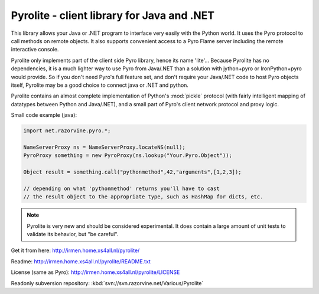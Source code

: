 *******************************************
Pyrolite - client library for Java and .NET
*******************************************

This library allows your Java or .NET program to interface very easily with
the Python world. It uses the Pyro protocol to call methods on remote
objects. It also supports convenient access to a Pyro Flame server including the remote
interactive console.

Pyrolite only implements part of the client side Pyro library,
hence its name 'lite'...  Because Pyrolite has no dependencies,
it is a much lighter way to use Pyro from Java/.NET than a solution with
jython+pyro or IronPython+pyro would provide.
So if you don't need Pyro's full feature set, and don't require your
Java/.NET code to host Pyro objects itself, Pyrolite may be
a good choice to connect java or .NET and python.

Pyrolite contains an almost complete implementation of Python's :mod:`pickle` protocol
(with fairly intelligent mapping of datatypes between Python and Java/.NET),
and a small part of Pyro's client network protocol and proxy logic.

Small code example (java):

.. code-block:: java

    import net.razorvine.pyro.*;

    NameServerProxy ns = NameServerProxy.locateNS(null);
    PyroProxy something = new PyroProxy(ns.lookup("Your.Pyro.Object"));

    Object result = something.call("pythonmethod",42,"arguments",[1,2,3]);

    // depending on what 'pythonmethod' returns you'll have to cast
    // the result object to the appropriate type, such as HashMap for dicts, etc.

.. note::
  Pyrolite is very new and should be considered experimental.
  It does contain a large amount of unit tests to validate its behavior,
  but "be careful".

Get it from here: http://irmen.home.xs4all.nl/pyrolite/

Readme: http://irmen.home.xs4all.nl/pyrolite/README.txt

License (same as Pyro): http://irmen.home.xs4all.nl/pyrolite/LICENSE

Readonly subversion repository: :kbd:`svn://svn.razorvine.net/Various/Pyrolite`
